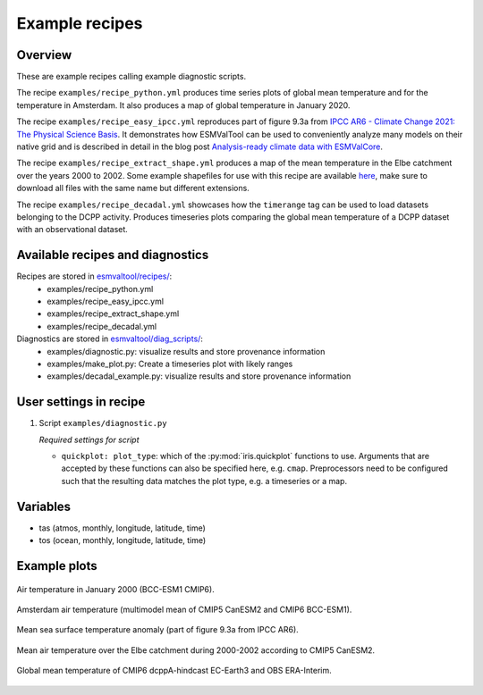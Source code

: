 .. _recipe_examples:

Example recipes
===============

Overview
--------

These are example recipes calling example diagnostic scripts.

The recipe ``examples/recipe_python.yml`` produces time series plots of global mean
temperature and for the temperature in Amsterdam.
It also produces a map of global temperature in January 2020.

The recipe ``examples/recipe_easy_ipcc.yml`` reproduces part of figure 9.3a from
`IPCC AR6 - Climate Change 2021: The Physical Science Basis <https://www.ipcc.ch/report/sixth-assessment-report-working-group-i/>`__.
It demonstrates how ESMValTool can be used to conveniently analyze
many models on their native grid and is described in detail in the blog post
`Analysis-ready climate data with ESMValCore <https://blog.esciencecenter.nl/easy-ipcc-powered-by-esmvalcore-19a0b6366ea7>`__.

The recipe ``examples/recipe_extract_shape.yml`` produces a map of the mean
temperature in the Elbe catchment over the years 2000 to 2002.
Some example shapefiles for use with this recipe are available
`here <https://github.com/ESMValGroup/ESMValTool/tree/main/esmvaltool/diag_scripts/shapeselect/testdata>`__,
make sure to download all files with the same name but different extensions.

The recipe ``examples/recipe_decadal.yml`` showcases how the ``timerange`` tag
can be used to load datasets belonging to the DCPP activity. Produces timeseries
plots comparing the global mean temperature of a DCPP dataset with an observational
dataset.

Available recipes and diagnostics
---------------------------------

Recipes are stored in `esmvaltool/recipes/ <https://github.com/ESMValGroup/ESMValTool/tree/main/esmvaltool/recipes>`__:
    * examples/recipe_python.yml
    * examples/recipe_easy_ipcc.yml
    * examples/recipe_extract_shape.yml
    * examples/recipe_decadal.yml

Diagnostics are stored in `esmvaltool/diag_scripts/ <https://github.com/ESMValGroup/ESMValTool/tree/main/esmvaltool/diag_scripts>`__:
    * examples/diagnostic.py: visualize results and store provenance information
    * examples/make_plot.py: Create a timeseries plot with likely ranges
    * examples/decadal_example.py: visualize results and store provenance information

User settings in recipe
-----------------------

#. Script ``examples/diagnostic.py``

   *Required settings for script*

   * ``quickplot: plot_type``: which of the :py:mod:`iris.quickplot` functions to use.
     Arguments that are accepted by these functions can also be specified here, e.g. ``cmap``.
     Preprocessors need to be configured such that the resulting data matches the plot type, e.g. a timeseries or a map.

Variables
---------

* tas (atmos, monthly, longitude, latitude, time)
* tos (ocean, monthly, longitude, latitude, time)

Example plots
-------------

.. _global_map:
.. figure::  /recipes/figures/examples/map.png
   :align:   center

   Air temperature in January 2000 (BCC-ESM1 CMIP6).

.. _timeseries:
.. figure::  /recipes/figures/examples/timeseries.png
   :align:   center

   Amsterdam air temperature (multimodel mean of CMIP5 CanESM2 and CMIP6 BCC-ESM1).

.. _easy_ipcc:
.. figure:: /recipes/figures/examples/IPCC_AR6_figure_9.3a_1850-2100.png
   :align:   center

   Mean sea surface temperature anomaly (part of figure 9.3a from IPCC AR6).

.. _elbe:
.. figure::  /recipes/figures/examples/elbe.png
   :align:   center

   Mean air temperature over the Elbe catchment during 2000-2002 according to CMIP5 CanESM2.

.. _decadal_first_example:
.. figure::   /recipes/figures/examples/decadal_first_example.png
   :align:   center

   Global mean temperature of CMIP6 dcppA-hindcast EC-Earth3 and OBS ERA-Interim.
